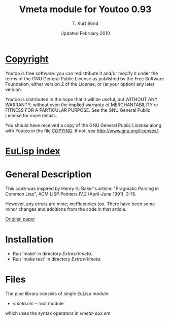 #                            -*- mode: org; -*-
#
#+TITLE:                Vmeta module for Youtoo 0.93
#+AUTHOR:                      T. Kurt Bond
#+DATE:                    Updated February 2010
#+LINK:           http://unwind-protect.org/~tkb/software.html
#+EMAIL: no-reply
#+OPTIONS: ^:{} email:nil

* [[file:COPYING][Copyright]]
    Youtoo is free software: you can redistribute it and/or modify it
    under the terms of the GNU General Public License as published by
    the Free Software Foundation, either version 2 of the License, or
    (at your option) any later version.

    Youtoo is distributed in the hope that it will be useful, but WITHOUT
    ANY WARRANTY; without even the implied warranty of MERCHANTABILITY or
    FITNESS FOR A PARTICULAR PURPOSE.  See the GNU General Public License
    for more details.

    You should have received a copy of the GNU General Public License along with
    Youtoo in the file [[file:../../COPYING][COPYING]].  If not, see <http://www.gnu.org/licenses/>.

* [[file:../../index.org][EuLisp index]]

* General Description
  This code was inspired by Henry G. Baker's article:
       "Pragmatic Parsing in Common Lisp",
       ACM LISP Pointers IV,2
       (April-June 1991), 3-15.

  However, any errors are mine; inefficencies too.  There have been some minor
  changes and additions from the code in that article.

  [[http://home.pipeline.com/~hbaker1][Original paper]]

* Installation
  + Run 'make' in directory /Extras/Vmeta/.
  + Run 'make test' in directory /Extras/Vmeta/.

* Files
  The pipe library consists of single EuLisp module:
  - /vmeta.em/ -- root module

  which uses the syntax operators in /vmeta-aux.em/
